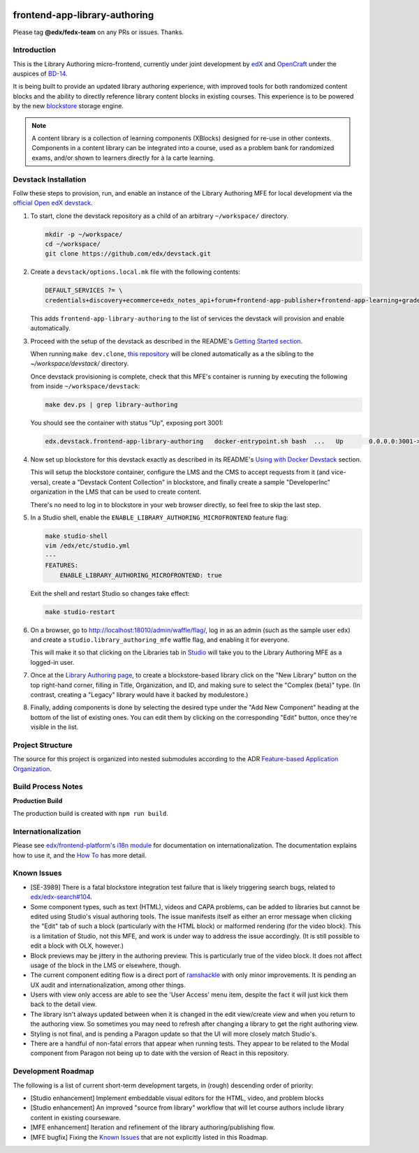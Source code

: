 |Build Status| |Codecov| |license|

frontend-app-library-authoring
==============================

Please tag **@edx/fedx-team** on any PRs or issues.  Thanks.

Introduction
------------

This is the Library Authoring micro-frontend, currently under joint development by `edX <https://www.edx.org>`_ and
`OpenCraft <https://www.opencraft.com>`_ under the auspices of `BD-14
<https://openedx.atlassian.net/wiki/spaces/COMM/pages/1545011241/BD-14+Blockstore+Powered+Content+Libraries+Taxonomies>`_.

It is being built to provide an updated library authoring experience, with improved tools for both randomized content
blocks and the ability to directly reference library content blocks in existing courses. This experience is to be
powered by the new `blockstore <https://github.com/edx/blockstore>`_ storage engine.

.. note::

   A content library is a collection of learning components (XBlocks) designed for re-use in other contexts. Components
   in a content library can be integrated into a course, used as a problem bank for randomized exams, and/or shown to
   learners directly for à la carte learning.

Devstack Installation
---------------------

Follw these steps to provision, run, and enable an instance of the Library Authoring MFE for local development via the
`official Open edX devstack
<https://edx.readthedocs.io/projects/edx-installing-configuring-and-running/en/latest/installation/index.html>`_.

1. To start, clone the devstack repository as a child of an arbitrary ``~/workspace/`` directory.

   .. code-block::

      mkdir -p ~/workspace/
      cd ~/workspace/
      git clone https://github.com/edx/devstack.git

2. Create a ``devstack/options.local.mk`` file with the following contents:

   .. code-block::

      DEFAULT_SERVICES ?= \
      credentials+discovery+ecommerce+edx_notes_api+forum+frontend-app-publisher+frontend-app-learning+gradebook+lms+studio+frontend-app-library-authoring

   This adds ``frontend-app-library-authoring`` to the list of services the devstack will provision and enable automatically.

3. Proceed with the setup of the devstack as described in the README's `Getting Started section
   <https://github.com/edx/devstack#getting-started>`_.

   When running ``make dev.clone``, `this repository <https://github.com/edx/frontend-app-library-authoring.git>`_ will
   be cloned automatically as a the sibling to the `~/workspace/devstack/` directory.

   Once devstack provisioning is complete, check that this MFE's container is running by executing the following from
   inside ``~/workspace/devstack``:

   .. code-block::

      make dev.ps | grep library-authoring

   You should see the container with status "Up", exposing port 3001:

   .. code-block::

      edx.devstack.frontend-app-library-authoring   docker-entrypoint.sh bash  ...   Up       0.0.0.0:3001->3001/tcp

4. Now set up blockstore for this devstack exactly as described in its README's `Using with Docker Devstack
   <https://github.com/edx/blockstore/#using-with-docker-devstack>`_ section.

   This will setup the blockstore container, configure the LMS and the CMS to accept requests from it (and vice-versa),
   create a "Devstack Content Collection" in blockstore, and finally create a sample "DeveloperInc" organization in the
   LMS that can be used to create content.

   There's no need to log in to blockstore in your web browser directly, so feel free to skip the last step.

5. In a Studio shell, enable the ``ENABLE_LIBRARY_AUTHORING_MICROFRONTEND`` feature flag:

   .. code-block::

      make studio-shell
      vim /edx/etc/studio.yml
      ---
      FEATURES:
          ENABLE_LIBRARY_AUTHORING_MICROFRONTEND: true

   Exit the shell and restart Studio so changes take effect:

   .. code-block::

      make studio-restart

6. On a browser, go to http://localhost:18010/admin/waffle/flag/, log in as an admin (such as the sample user ``edx``)
   and create a ``studio.library_authoring_mfe`` waffle flag, and enabling it for everyone.

   This will make it so that clicking on the Libraries tab in `Studio <http://localhost:18010/home/>`_ will take you to
   the Library Authoring MFE as a logged-in user.

   .. image:: ./docs/images/screenshot_mfe.png

7. Once at the `Library Authoring page <http://localhost:3001>`_, to create a blockstore-based library click on the "New
   Library" button on the top right-hand corner, filling in Title, Organization, and ID, and making sure to select the
   "Complex (beta)" type.  (In contrast, creating a "Legacy" library would have it backed by modulestore.)

   .. image:: ./docs/images/screenshot_creating.png

8. Finally, adding components is done by selecting the desired type under the "Add New Component" heading at the bottom
   of the list of existing ones.  You can edit them by clicking on the corresponding "Edit" button, once they're visible
   in the list.

   .. image:: ./docs/images/screenshot_adding_components.png

Project Structure
-----------------

The source for this project is organized into nested submodules according to the ADR `Feature-based Application
Organization
<https://github.com/edx/frontend-template-application/blob/master/docs/decisions/0002-feature-based-application-organization.rst>`_.

Build Process Notes
-------------------

**Production Build**

The production build is created with ``npm run build``.

Internationalization
--------------------

Please see `edx/frontend-platform's i18n module
<https://edx.github.io/frontend-platform/module-Internationalization.html>`_ for documentation on internationalization.
The documentation explains how to use it, and the `How To
<https://github.com/edx/frontend-i18n/blob/master/docs/how_tos/i18n.rst>`_ has more detail.

.. |Build Status| image:: https://github.com/edx/frontend-app-library-authoring/workflows/node_js%20CI/badge.svg?branch=master
   :target: https://github.com/edx/frontend-app-library-authoring/actions?query=workflow%3A%22node_js+CI%22
.. |Codecov| image:: https://codecov.io/gh/edx/frontend-app-library-authoring/branch/master/graph/badge.svg
   :target: https://codecov.io/gh/edx/frontend-app-library-authoring
.. |license| image:: https://img.shields.io/npm/l/@edx/frontend-app-library-authoring.svg
   :target: @edx/frontend-app-library-authoring

Known Issues
------------

* [SE-3989] There is a fatal blockstore integration test failure that is likely triggering search bugs, related to
  `edx/edx-search#104 <https://github.com/edx/edx-search/pull/104>`_.

* Some component types, such as text (HTML), videos and CAPA problems, can be added to libraries but cannot be edited
  using Studio's visual authoring tools.  The issue manifests itself as either an error message when clicking the "Edit"
  tab of such a block (particularly with the HTML block) or malformed rendering (for the video block).  This is a
  limitation of Studio, not this MFE, and work is under way to address the issue accordingly.  (It is still possible to
  edit a block with OLX, however.)

* Block previews may be jittery in the authoring preview.  This is particularly true of the video block.  It does not
  affect usage of the block in the LMS or elsewhere, though.

* The current component editing flow is a direct port of `ramshackle <https://github.com/open-craft/ramshackle>`_ with
  only minor improvements.  It is pending an UX audit and internationalization, among other things.

* Users with view only access are able to see the 'User Access' menu item, despite the fact it will just kick them back
  to the detail view.

* The library isn't always updated between when it is changed in the edit view/create view and when you return to the
  authoring view. So sometimes you may need to refresh after changing a library to get the right authoring view.

* Styling is not final, and is pending a Paragon update so that the UI will more closely match Studio's.

* There are a handful of non-fatal errors that appear when running tests.  They appear to be related to the Modal
  component from Paragon not being up to date with the version of React in this repository.

Development Roadmap
-------------------

The following is a list of current short-term development targets, in (rough) descending order of priority:

* [Studio enhancement] Implement embeddable visual editors for the HTML, video, and problem blocks

* [Studio enhancement] An improved "source from library" workflow that will let course authors include library content
  in existing courseware.

* [MFE enhancement] Iteration and refinement of the library authoring/publishing flow.

* [MFE bugfix] Fixing the `Known Issues <#known-issues>`_ that are not explicitly listed in this Roadmap.
